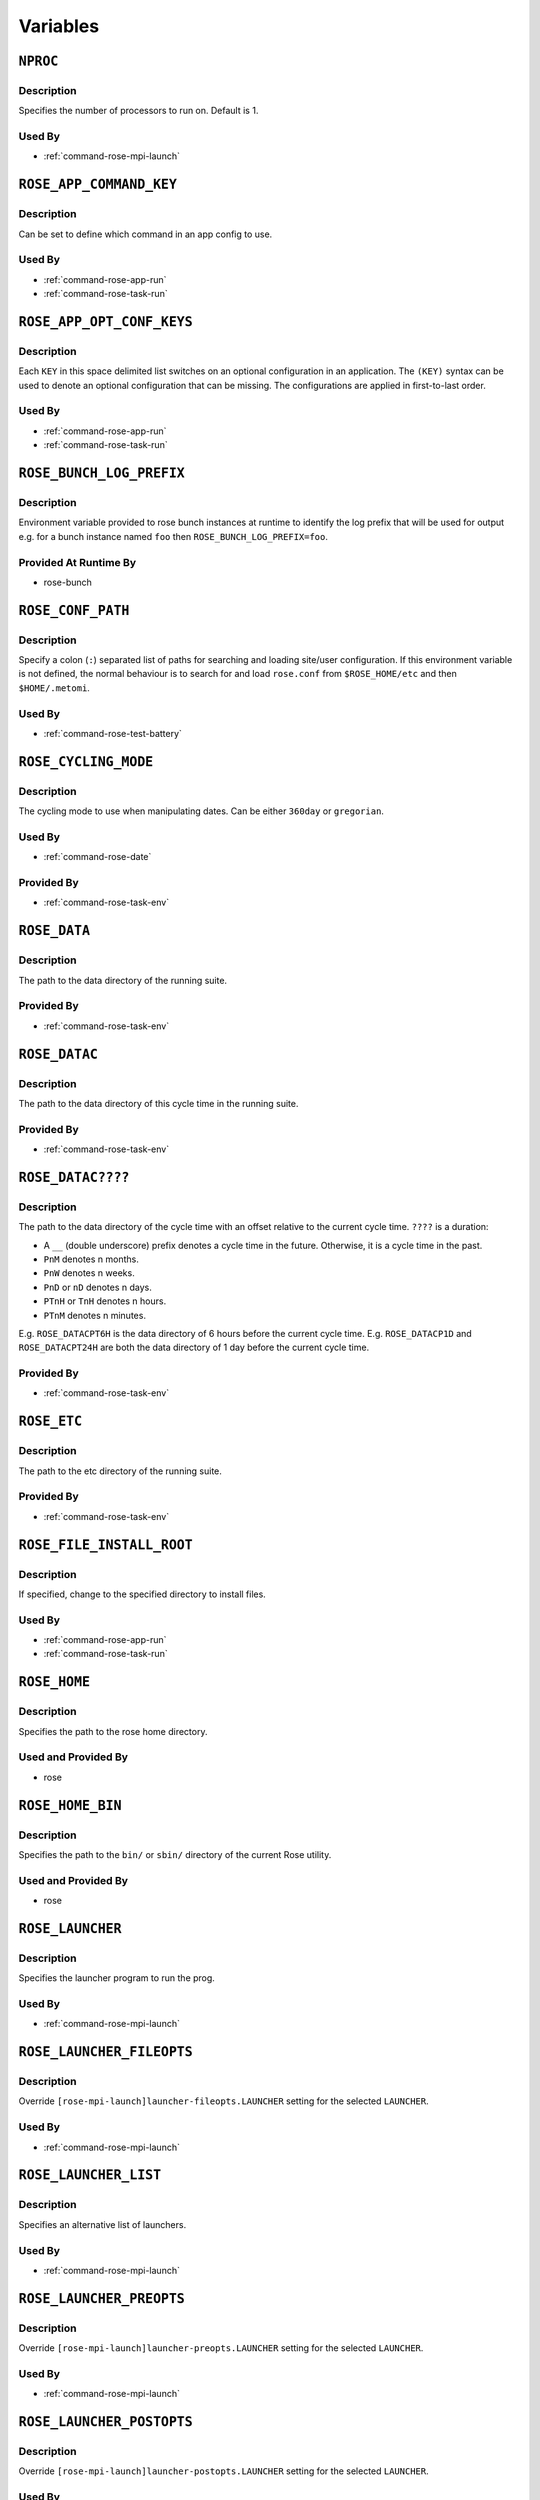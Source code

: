 Variables
=========


``NPROC``
---------

Description
^^^^^^^^^^^

Specifies the number of processors to run on. Default is 1.

Used By
^^^^^^^

* :ref:`command-rose-mpi-launch`


``ROSE_APP_COMMAND_KEY``
------------------------

Description
^^^^^^^^^^^

Can be set to define which command in an app config to use.

Used By
^^^^^^^

* :ref:`command-rose-app-run`
* :ref:`command-rose-task-run`


``ROSE_APP_OPT_CONF_KEYS``
--------------------------

Description
^^^^^^^^^^^

Each ``KEY`` in this space delimited list switches on an optional
configuration in an application. The ``(KEY)`` syntax can be used to denote
an optional configuration that can be missing. The configurations are applied
in first-to-last order.

Used By
^^^^^^^

* :ref:`command-rose-app-run`
* :ref:`command-rose-task-run`


``ROSE_BUNCH_LOG_PREFIX``
-------------------------

Description
^^^^^^^^^^^

Environment variable provided to rose bunch instances at runtime to identify
the log prefix that will be used for output e.g. for a bunch instance named
``foo`` then ``ROSE_BUNCH_LOG_PREFIX=foo``.

Provided At Runtime By
^^^^^^^^^^^^^^^^^^^^^^

* rose-bunch

   .. TODO - link 'rose bunch' to relevant built-in app page


``ROSE_CONF_PATH``
------------------

Description
^^^^^^^^^^^

Specify a colon (``:``) separated list of paths for searching and loading
site/user configuration. If this environment variable is not defined, the
normal behaviour is to search for and load ``rose.conf`` from
``$ROSE_HOME/etc`` and then ``$HOME/.metomi``.

Used By
^^^^^^^

* :ref:`command-rose-test-battery`


``ROSE_CYCLING_MODE``
---------------------

Description
^^^^^^^^^^^

The cycling mode to use when manipulating dates. Can be either ``360day`` or
``gregorian``.

Used By
^^^^^^^

* :ref:`command-rose-date`

Provided By
^^^^^^^^^^^

* :ref:`command-rose-task-env`


``ROSE_DATA``
-------------

Description
^^^^^^^^^^^

The path to the data directory of the running suite.

Provided By
^^^^^^^^^^^

* :ref:`command-rose-task-env`


``ROSE_DATAC``
--------------

Description
^^^^^^^^^^^

The path to the data directory of this cycle time in the running suite.

Provided By
^^^^^^^^^^^

* :ref:`command-rose-task-env`


``ROSE_DATAC????``
------------------

Description
^^^^^^^^^^^

The path to the data directory of the cycle time with an offset relative to
the current cycle time. ``????`` is a duration:

* A ``__`` (double underscore) prefix denotes a cycle time in the future.
  Otherwise, it is a cycle time in the past.
* ``PnM`` denotes n months.
* ``PnW`` denotes n weeks.
* ``PnD`` or ``nD`` denotes n days.
* ``PTnH`` or ``TnH`` denotes n hours.
* ``PTnM`` denotes n minutes.

E.g. ``ROSE_DATACPT6H`` is the data directory of 6 hours before the current
cycle time.
E.g. ``ROSE_DATACP1D`` and ``ROSE_DATACPT24H`` are both the data directory
of 1 day before the current cycle time.

Provided By
^^^^^^^^^^^

* :ref:`command-rose-task-env`


``ROSE_ETC``
------------

Description
^^^^^^^^^^^

The path to the etc directory of the running suite.

Provided By
^^^^^^^^^^^

* :ref:`command-rose-task-env`


``ROSE_FILE_INSTALL_ROOT``
--------------------------

Description
^^^^^^^^^^^

If specified, change to the specified directory to install files.

Used By
^^^^^^^

* :ref:`command-rose-app-run`
* :ref:`command-rose-task-run`


``ROSE_HOME``
-------------

Description
^^^^^^^^^^^

Specifies the path to the rose home directory.

Used and Provided By
^^^^^^^^^^^^^^^^^^^^

* rose


``ROSE_HOME_BIN``
-----------------

Description
^^^^^^^^^^^

Specifies the path to the ``bin/`` or ``sbin/`` directory of the current
Rose utility.

Used and Provided By
^^^^^^^^^^^^^^^^^^^^

* rose


``ROSE_LAUNCHER``
-----------------

Description
^^^^^^^^^^^

Specifies the launcher program to run the prog.

Used By
^^^^^^^

* :ref:`command-rose-mpi-launch`


``ROSE_LAUNCHER_FILEOPTS``
--------------------------

Description
^^^^^^^^^^^

Override ``[rose-mpi-launch]launcher-fileopts.LAUNCHER`` setting for the
selected ``LAUNCHER``.

Used By
^^^^^^^

* :ref:`command-rose-mpi-launch`


``ROSE_LAUNCHER_LIST``
----------------------

Description
^^^^^^^^^^^

Specifies an alternative list of launchers.

Used By
^^^^^^^

* :ref:`command-rose-mpi-launch`


``ROSE_LAUNCHER_PREOPTS``
-------------------------

Description
^^^^^^^^^^^

Override ``[rose-mpi-launch]launcher-preopts.LAUNCHER`` setting for the
selected ``LAUNCHER``.

Used By
^^^^^^^

* :ref:`command-rose-mpi-launch`


``ROSE_LAUNCHER_POSTOPTS``
--------------------------

Description
^^^^^^^^^^^

Override ``[rose-mpi-launch]launcher-postopts.LAUNCHER`` setting for the
selected ``LAUNCHER``.

Used By
^^^^^^^

* :ref:`command-rose-mpi-launch`


``ROSE_LAUNCHER_ULIMIT_OPTS``
-----------------------------

Description
^^^^^^^^^^^

Tell launcher to run:

.. code-block:: bash

   rose mpi-launch --inner $@

Specify the arguments to ``ulimit``. E.g. Setting this variable to:

.. code-block:: bash

   -a -s unlimited -d unlimited -a

results in:

.. code-block:: bash

   ulimit -a; ulimit -s unlimited; ulimit -d unlimited; ulimit -a

Used By
^^^^^^^

* :ref:`command-rose-mpi-launch`


``ROSE_META_PATH``
------------------

Description
^^^^^^^^^^^

Defines a metadata search path, colon-separated for multiple paths.

Used by
^^^^^^^

* :ref:`command-rose-config-edit`
* :ref:`command-rose-macro`


``ROSE_NS``
-----------

Description
^^^^^^^^^^^

Defines the rose namespace. Used to identify if a utility belongs to ``rose``
or ``rosie``.

Used and Provided By
^^^^^^^^^^^^^^^^^^^^

* rose


``ROSE_ORIG_HOST``
------------------

Description
^^^^^^^^^^^

The name of the host where the ``rose suite-run`` command was invoked.

Provided By
^^^^^^^^^^^

* :ref:`command-rose-suite-run`


``ROSE_SUITE_DIR``
------------------

Description
^^^^^^^^^^^

The path to the root directory of the running suite.

Provided By
^^^^^^^^^^^

* :ref:`command-rose-task-env`


``ROSE_SUITE_DIR_REL``
----------------------

Description
^^^^^^^^^^^

The path to the root directory of the running suite relative to ``$HOME``.

Provided By
^^^^^^^^^^^

* :ref:`command-rose-task-env`


``ROSE_SUITE_NAME``
-------------------

Description
^^^^^^^^^^^

The name of the running suite.

Provided By
^^^^^^^^^^^

* :ref:`command-rose-task-env`


``ROSE_SUITE_OPT_CONF_KEYS``
----------------------------

Description
^^^^^^^^^^^

Each ``KEY`` in this space delimited list switches on an optional
configuration when installing a suite. The ``(KEY)`` syntax can be used to
denote an optional configuration that can be missing. The configurations are
applied in first-to-last order.

Used By
^^^^^^^

* :ref:`command-rose-suite-run`


``ROSE_TASK_APP``
-----------------

Description
^^^^^^^^^^^

Specify a named application configuration.

Used By
^^^^^^^

* :ref:`command-rose-task-run`


``ROSE_TASK_CYCLE_TIME``
------------------------

Description
^^^^^^^^^^^

The cycle time of the suite task, if there is one.

Provided By
^^^^^^^^^^^

* :ref:`command-rose-task-env`


``ROSE_TASK_LOG_DIR``
---------------------

Description
^^^^^^^^^^^

The directory for log files of the suite task.

Provided By
^^^^^^^^^^^

* :ref:`command-rose-task-env`


``ROSE_TASK_LOG_ROOT``
----------------------

Description
^^^^^^^^^^^

The root path for log files of the suite task.

Provided By
^^^^^^^^^^^

* :ref:`command-rose-task-env`


``ROSE_TASK_N_JOBS``
--------------------

Description
^^^^^^^^^^^

(Deprecated) Use the ``opt.jobs`` setting in the application configuration
instead.

The number of jobs to run in parallel in ``fcm make``. (``default=4``)

Used By
^^^^^^^

* ``fcm_make`` built-in application
* ``fcm_make2`` built-in application


``ROSE_TASK_MIRROR_TARGET``
---------------------------

Description
^^^^^^^^^^^

(Deprecated) The mirror target for the mirror step in the ``fcm-make.cfg``
configuration``.

Provided By
^^^^^^^^^^^

* ``fcm_make`` built-in application


``ROSE_TASK_NAME``
------------------

Description
^^^^^^^^^^^

The name of the suite task.

Provided By
^^^^^^^^^^^

* :ref:`command-rose-task-env`

Used By
^^^^^^^

* :ref:`command-rose-app-run`


``ROSE_TASK_OPTIONS``
---------------------

Description
^^^^^^^^^^^

(Deprecated) Use the ``args`` setting in the application configuration
instead.

Additional options and arguments for ``fcm make`` or ``rose app-run``.

Used By
^^^^^^^

* ``fcm_make`` built-in application
* ``fcm_make2`` built-in application


``ROSE_TASK_PREFIX``
--------------------

Description
^^^^^^^^^^^

The prefix in the task name.

Provided By
^^^^^^^^^^^

* :ref:`command-rose-task-env`


``ROSE_TASK_SUFFIX``
--------------------

Description
^^^^^^^^^^^

The suffix in the task name.

Provided By
^^^^^^^^^^^

* :ref:`command-rose-task-env`


``ROSE_UTIL``
-------------

Description
^^^^^^^^^^^

Used to identify which ``rose`` or ``rosie`` utility is being run.

Used and Provided By
^^^^^^^^^^^^^^^^^^^^

* rose


``ROSE_VERSION``
----------------

Description
^^^^^^^^^^^

The current version of Rose.

Used and Provided By
^^^^^^^^^^^^^^^^^^^^

* rose
* :ref:`command-rose-suite-run`
